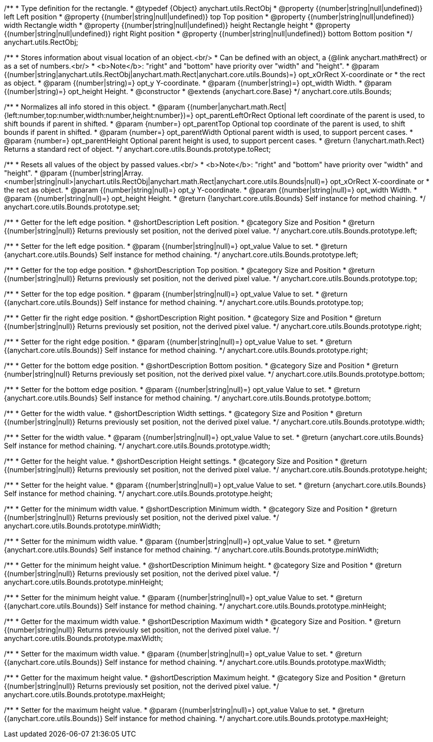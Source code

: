 /**
 * Type definition for the rectangle.
 * @typedef {Object} anychart.utils.RectObj
 * @property {(number|string|null|undefined)} left Left position
 * @property {(number|string|null|undefined)} top Top position
 * @property {(number|string|null|undefined)} width Rectangle width
 * @property {(number|string|null|undefined)} height Rectangle height
 * @property {(number|string|null|undefined)} right Right position
 * @property {(number|string|null|undefined)} bottom Bottom position
 */
anychart.utils.RectObj;

/**
 * Stores information about visual location of an object.<br/>
 * Can be defined with an object, a {@link anychart.math#rect} or as a set of numbers.<br/>
 * <b>Note</b>: "right" and "bottom" have priority over "width" and "height".
 * @param {(number|string|anychart.utils.RectObj|anychart.math.Rect|anychart.core.utils.Bounds)=} opt_xOrRect X-coordinate or
 *    the rect as object.
 * @param {(number|string)=} opt_y Y-coordinate.
 * @param {(number|string)=} opt_width Width.
 * @param {(number|string)=} opt_height Height.
 * @constructor
 * @extends {anychart.core.Base}
 */
anychart.core.utils.Bounds;

//----------------------------------------------------------------------------------------------------------------------
//
//  anychart.core.utils.Bounds.prototype.toRect
//
//----------------------------------------------------------------------------------------------------------------------

/**
 * Normalizes all info stored in this object.
 * @param {(number|anychart.math.Rect|{left:number,top:number,width:number,height:number})=} opt_parentLeftOrRect Optional left coordinate of the parent is used, to shift bounds if parent in shifted.
 * @param {number=} opt_parentTop Optional top coordinate of the parent is used, to shift bounds if parent in shifted.
 * @param {number=} opt_parentWidth Optional parent width is used, to support percent cases.
 * @param {number=} opt_parentHeight Optional parent height is used, to support percent cases.
 * @return {!anychart.math.Rect} Returns a standard rect of object.
 */
anychart.core.utils.Bounds.prototype.toRect;

//----------------------------------------------------------------------------------------------------------------------
//
//  anychart.core.utils.Bounds.prototype.set
//
//----------------------------------------------------------------------------------------------------------------------

/**
 * Resets all values of the object by passed values.<br/>
 * <b>Note</b>: "right" and "bottom" have priority over "width" and "height".
 * @param {(number|string|Array.<number|string|null>|anychart.utils.RectObj|anychart.math.Rect|anychart.core.utils.Bounds|null)=} opt_xOrRect X-coordinate or
 *    the rect as object.
 * @param {(number|string|null)=} opt_y Y-coordinate.
 * @param {(number|string|null)=} opt_width Width.
 * @param {(number|string|null)=} opt_height Height.
 * @return {!anychart.core.utils.Bounds} Self instance for method chaining.
 */
anychart.core.utils.Bounds.prototype.set;

//----------------------------------------------------------------------------------------------------------------------
//
//  anychart.core.utils.Bounds.prototype.left
//
//----------------------------------------------------------------------------------------------------------------------

/**
 * Getter for the left edge position.
 * @shortDescription Left position.
 * @category Size and Position
 * @return {(number|string|null)} Returns previously set position, not the derived pixel value.
 */
anychart.core.utils.Bounds.prototype.left;

/**
 * Setter for the left edge position.
 * @param {(number|string|null)=} opt_value Value to set.
 * @return {anychart.core.utils.Bounds} Self instance for method chaining.
 */
anychart.core.utils.Bounds.prototype.left;

//----------------------------------------------------------------------------------------------------------------------
//
//  anychart.core.utils.Bounds.prototype.top
//
//----------------------------------------------------------------------------------------------------------------------

/**
 * Getter for the top edge position.
 * @shortDescription Top position.
 * @category Size and Position
 * @return {(number|string|null)} Returns previously set position, not the derived pixel value.
 */
anychart.core.utils.Bounds.prototype.top;

/**
 * Setter for the top edge position.
 * @param {(number|string|null)=} opt_value Value to set.
 * @return {(anychart.core.utils.Bounds)} Self instance for method chaining.
 */
anychart.core.utils.Bounds.prototype.top;

//----------------------------------------------------------------------------------------------------------------------
//
//  anychart.core.utils.Bounds.prototype.right
//
//----------------------------------------------------------------------------------------------------------------------

/**
 * Getter fir the right edge position.
 * @shortDescription Right position.
 * @category Size and Position
 * @return {(number|string|null)} Returns previously set position, not the derived pixel value.
 */
anychart.core.utils.Bounds.prototype.right;

/**
 * Setter for the right edge position.
 * @param {(number|string|null)=} opt_value Value to set.
 * @return {(anychart.core.utils.Bounds)} Self instance for method chaining.
 */
anychart.core.utils.Bounds.prototype.right;

//----------------------------------------------------------------------------------------------------------------------
//
//  anychart.core.utils.Bounds.prototype.bottom
//
//----------------------------------------------------------------------------------------------------------------------

/**
 * Getter for the bottom edge position.
 * @shortDescription Bottom position.
 * @category Size and Position
 * @return {number|string|null} Returns previously set position, not the derived pixel value.
 */
anychart.core.utils.Bounds.prototype.bottom;

/**
 * Setter for the bottom edge position.
 * @param {(number|string|null)=} opt_value Value to set.
 * @return {anychart.core.utils.Bounds} Self instance for method chaining.
 */
anychart.core.utils.Bounds.prototype.bottom;

//----------------------------------------------------------------------------------------------------------------------
//
//  anychart.core.utils.Bounds.prototype.width
//
//----------------------------------------------------------------------------------------------------------------------

/**
 * Getter for the width value.
 * @shortDescription Width settings.
 * @category Size and Position
 * @return {(number|string|null)} Returns previously set position, not the derived pixel value.
 */
anychart.core.utils.Bounds.prototype.width;

/**
 * Setter for the width value.
 * @param {(number|string|null)=} opt_value Value to set.
 * @return {anychart.core.utils.Bounds} Self instance for method chaining.
 */
anychart.core.utils.Bounds.prototype.width;

//----------------------------------------------------------------------------------------------------------------------
//
//  anychart.core.utils.Bounds.prototype.height
//
//----------------------------------------------------------------------------------------------------------------------

/**
 * Getter for the height value.
 * @shortDescription Height settings.
 * @category Size and Position
 * @return {(number|string|null)} Returns previously set position, not the derived pixel value.
 */
anychart.core.utils.Bounds.prototype.height;

/**
 * Setter for the height value.
 * @param {(number|string|null)=} opt_value Value to set.
 * @return {anychart.core.utils.Bounds} Self instance for method chaining.
 */
anychart.core.utils.Bounds.prototype.height;

//----------------------------------------------------------------------------------------------------------------------
//
//  anychart.core.utils.Bounds.prototype.minWidth
//
//----------------------------------------------------------------------------------------------------------------------

/**
 * Getter for the minimum width value.
 * @shortDescription Minimum width.
 * @category Size and Position
 * @return {(number|string|null)} Returns previously set position, not the derived pixel value.
 */
anychart.core.utils.Bounds.prototype.minWidth;

/**
 * Setter for the minimum width value.
 * @param {(number|string|null)=} opt_value Value to set.
 * @return {anychart.core.utils.Bounds} Self instance for method chaining.
 */
anychart.core.utils.Bounds.prototype.minWidth;

//----------------------------------------------------------------------------------------------------------------------
//
//  anychart.core.utils.Bounds.prototype.minHeight
//
//----------------------------------------------------------------------------------------------------------------------

/**
 * Getter for the minimum height value.
 * @shortDescription Minimum height.
 * @category Size and Position
 * @return {(number|string|null)} Returns previously set position, not the derived pixel value.
 */
anychart.core.utils.Bounds.prototype.minHeight;

/**
 * Setter for the minimum height value.
 * @param {(number|string|null)=} opt_value Value to set.
 * @return {(anychart.core.utils.Bounds)} Self instance for method chaining.
 */
anychart.core.utils.Bounds.prototype.minHeight;

//----------------------------------------------------------------------------------------------------------------------
//
//  anychart.core.utils.Bounds.prototype.maxWidth
//
//----------------------------------------------------------------------------------------------------------------------

/**
 * Getter for the maximum width value.
 * @shortDescription Maximum width
 * @category Size and Position.
 * @return {(number|string|null)} Returns previously set position, not the derived pixel value.
 */
anychart.core.utils.Bounds.prototype.maxWidth;

/**
 * Setter for the maximum width value.
 * @param {(number|string|null)=} opt_value Value to set.
 * @return {(anychart.core.utils.Bounds)} Self instance for method chaining.
 */
anychart.core.utils.Bounds.prototype.maxWidth;

//----------------------------------------------------------------------------------------------------------------------
//
//  anychart.core.utils.Bounds.prototype.maxHeight
//
//----------------------------------------------------------------------------------------------------------------------

/**
 * Getter for the maximum height value.
 * @shortDescription Maximum height.
 * @category Size and Position
 * @return {(number|string|null)} Returns previously set position, not the derived pixel value.
 */
anychart.core.utils.Bounds.prototype.maxHeight;

/**
 * Setter for the maximum height value.
 * @param {(number|string|null)=} opt_value Value to set.
 * @return {(anychart.core.utils.Bounds)} Self instance for method chaining.
 */
anychart.core.utils.Bounds.prototype.maxHeight;
